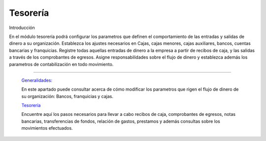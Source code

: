 
Tesorería
=========

Introducción

En el módulo tesorería podrá configurar los parametros que definen el comportamiento de las entradas y salidas de dinero a su organización. Establezca los ajustes necesarios en Cajas, cajas menores, cajas auxiliares, bancos, cuentas bancarias y franquicias. Registre todas aquellas entradas de dinero a la empresa a partir de recibos de caja, y las salidas a través de los comprobantes de egresos. Asigne responsabilidades sobre el flujo de dinero y establezca además los parametros de contabilización en todo movimiento.

---------------------------------


  `Generalidades: <../tesoreria/generalidades/generalidades.html>`_ 


  En este apartado puede consultar acerca de cómo modificar los parametros que rigen el flujo de dinero de su organización: Bancos, franquicias y cajas.

  `Tesorería <../tesoreria/tesoreria_standard.html>`_


  Encuentre aquí los pasos necesarios para llevar a cabo recibos de caja, comprobantes de egresos, notas bancarias, transferencias de fondos, relación de gastos, prestamos y además consultas sobre los movimientos efectuados.




